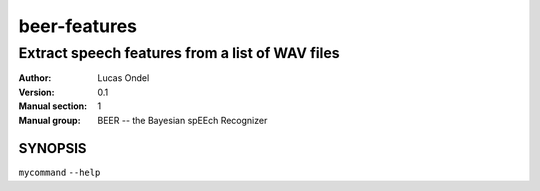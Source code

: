 =============
beer-features
=============

------------------------------------------------
Extract speech features from a list of WAV files
------------------------------------------------


:Author: Lucas Ondel
:Version: 0.1
:Manual section: 1
:Manual group: BEER -- the Bayesian spEEch Recognizer

SYNOPSIS
========
``mycommand`` ``--help``


